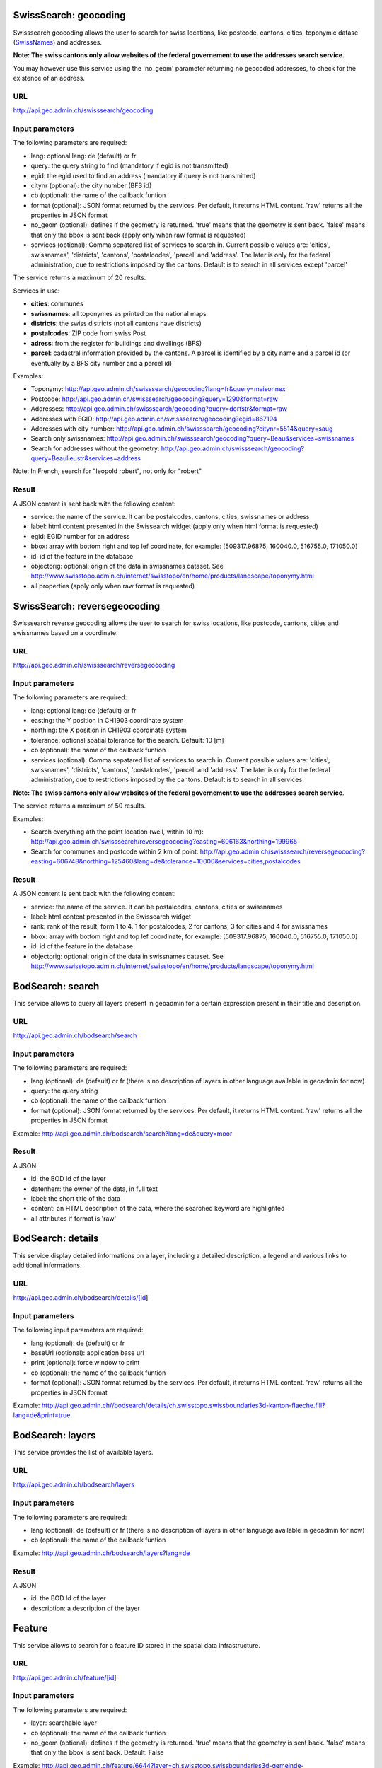 .. raw:: html

   <script type="text/javascript">

   function hidediv(div, showDiv, hideDiv) {
      document.getElementById(div).style.visibility = 'hidden';
      document.getElementById(div).style.display = 'none';
      document.getElementById(hideDiv).style.visibility = 'hidden';
      document.getElementById(hideDiv).style.display = 'none';
      document.getElementById(showDiv).style.visibility = 'visible';
      document.getElementById(showDiv).style.display = 'block';
   }

   function showdiv(div, showDiv, hideDiv) {
      document.getElementById(div).style.visibility = 'visible';
      document.getElementById(div).style.display = 'block';
      document.getElementById(showDiv).style.visibility = 'hidden';
      document.getElementById(showDiv).style.display = 'none';
      document.getElementById(hideDiv).style.visibility = 'visible';
      document.getElementById(hideDiv).style.display = 'block';
   }
   </script>



SwissSearch: geocoding
----------------------

Swisssearch geocoding allows the user to search for swiss locations, like postcode, cantons, cities, toponymic datase (`SwissNames <http://www.swisstopo.admin.ch/internet/swisstopo/en/home/products/landscape/toponymy.html>`_) and addresses.

**Note: The swiss cantons only allow websites of the federal governement to use the addresses search service.**

You may however use this service using the 'no_geom' parameter returning no geocoded addresses,
to check for the existence of an address.

URL
^^^

http://api.geo.admin.ch/swisssearch/geocoding

Input parameters
^^^^^^^^^^^^^^^^

The following parameters are required:

- lang: optional lang: de (default) or fr
- query: the query string to find (mandatory if egid is not transmitted)
- egid: the egid used to find an address (mandatory if query is not transmitted)
- citynr (optional): the city number (BFS id)
- cb (optional): the name of the callback funtion
- format (optional): JSON format returned by the services. Per default, it returns HTML content. 'raw' returns all the properties in JSON format
- no_geom (optional): defines if the geometry is returned. 'true' means that the geometry is sent back. 'false' means that only the bbox is sent back (apply only when raw format is requested)
- services (optional): Comma sepatared list of services to search in. Current possible values are: 'cities', swissnames', 'districts', 'cantons', 'postalcodes', 'parcel' and 'address'. The later is only for the federal administration, due to restrictions imposed by the cantons. Default is to search in all services except 'parcel'

The service returns a maximum of 20 results.

Services in use:

- **cities**: communes
- **swissnames**: all toponymes as printed on the national maps
- **districts**: the swiss districts (not all cantons have districts)
- **postalcodes**: ZIP code from swiss Post
- **adress**: from the register for buildings and dwellings (BFS)
- **parcel**: cadastral information provided by the cantons. A parcel is identified by a city name and a parcel id (or eventually by a BFS city number and a parcel id)

Examples:

- Toponymy: `http://api.geo.admin.ch/swisssearch/geocoding?lang=fr&query=maisonnex <../../../swisssearch/geocoding?lang=fr&query=maisonnex>`_
- Postcode: `http://api.geo.admin.ch/swisssearch/geocoding?query=1290&format=raw <../../../swisssearch/geocoding?query=1290&format=raw>`_
- Addresses: `http://api.geo.admin.ch/swisssearch/geocoding?query=dorfstr&format=raw <../../../swisssearch/geocoding?query=dorfstr&format=raw>`_
- Addresses with EGID: `http://api.geo.admin.ch/swisssearch/geocoding?egid=867194 <../../../swisssearch/geocoding?egid=867194>`_
- Addresses with city number: `http://api.geo.admin.ch/swisssearch/geocoding?citynr=5514&query=saug <../../../swisssearch/geocoding?citynr=5514&query=saug>`_ 
- Search only swissnames: `http://api.geo.admin.ch/swisssearch/geocoding?query=Beau&services=swissnames <../../../swisssearch/geocoding?query=Beau&services=swissnames>`_
- Search for addresses without the geometry: `http://api.geo.admin.ch/swisssearch/geocoding?query=Beaulieustr&services=address <../../../swisssearch/geocoding?query=Beaulieustr&services=address&no_geom=true>`_

Note: In French, search for "leopold robert", not only for "robert"

Result
^^^^^^

A JSON content is sent back with the following content:

- service: the name of the service. It can be postalcodes, cantons, cities, swissnames or address
- label: html content presented in the Swissearch widget (apply only when html format is requested)
- egid: EGID number for an address
- bbox: array with bottom right and top lef coordinate, for example: [509317.96875, 160040.0, 516755.0, 171050.0]
- id: id of the feature in the database
- objectorig: optional: origin of the data in swissnames dataset. See http://www.swisstopo.admin.ch/internet/swisstopo/en/home/products/landscape/toponymy.html
- all properties (apply only when raw format is requested)

SwissSearch: reversegeocoding
-----------------------------

Swisssearch reverse geocoding allows the user to search for swiss locations, like postcode, cantons, cities and swissnames based on a coordinate.

URL
^^^

http://api.geo.admin.ch/swisssearch/reversegeocoding

Input parameters
^^^^^^^^^^^^^^^^

The following parameters are required:

- lang: optional lang: de (default) or fr
- easting: the Y position in CH1903 coordinate system
- northing: the X position in CH1903 coordinate system
- tolerance: optional spatial tolerance for the search. Default: 10 [m]
- cb (optional): the name of the callback funtion
- services (optional): Comma sepatared list of services to search in. Current possible values are: 'cities', swissnames', 'districts', 'cantons', 'postalcodes', 'parcel' and 'address'. The later is only for the federal administration, due to restrictions imposed by the cantons. Default is to search in all services

**Note: The swiss cantons only allow websites of the federal governement to use the addresses search service**.

The service returns a maximum of 50 results.

Examples:

- Search everything ath the point location (well, within 10 m): `http://api.geo.admin.ch/swisssearch/reversegeocoding?easting=606163&northing=199965 <../../../swisssearch/reversegeocoding?easting=606163&northing=199965>`_
- Search for communes and postcode within 2 km of point: `http://api.geo.admin.ch/swisssearch/reversegeocoding?easting=606748&northing=125460&lang=de&tolerance=10000&services=cities,postalcodes <../../../swisssearch/reversegeocoding?easting=606748&northing=125460&lang=de&tolerance=2000&services=cities,postalcodes>`_

Result
^^^^^^

A JSON content is sent back with the following content:

- service: the name of the service. It can be postalcodes, cantons, cities or swissnames
- label: html content presented in the Swissearch widget
- rank: rank of the result, form 1 to 4. 1 for postalcodes, 2 for cantons, 3 for cities and 4 for swissnames
- bbox: array with bottom right and top lef coordinate, for example: [509317.96875, 160040.0, 516755.0, 171050.0]
- id: id of the feature in the database
- objectorig: optional: origin of the data in swissnames dataset. See http://www.swisstopo.admin.ch/internet/swisstopo/en/home/products/landscape/toponymy.html

BodSearch: search
-----------------

This service allows to query all layers present in geoadmin for a certain expression present in their title and description.

URL
^^^

http://api.geo.admin.ch/bodsearch/search

Input parameters
^^^^^^^^^^^^^^^^ 

The following parameters are required:

- lang (optional): de (default) or fr (there is no description of layers in other language available in geoadmin for now)
- query: the query string
- cb (optional): the name of the callback funtion
- format (optional): JSON format returned by the services. Per default, it returns HTML content. 'raw' returns all the properties in JSON format

Example: http://api.geo.admin.ch/bodsearch/search?lang=de&query=moor

Result
^^^^^^

A JSON 

- id: the BOD Id of the layer
- datenherr: the owner of the data, in full text
- label: the short title of the data
- content: an HTML description of the data, where the searched keyword are highlighted
- all attributes if format is 'raw'


BodSearch: details
------------------

This service display detailed informations on a layer, including a detailed description, a legend and various links to additional informations.

URL
^^^

http://api.geo.admin.ch/bodsearch/details/[id]

Input parameters
^^^^^^^^^^^^^^^^

The following input parameters are required:

- lang (optional): de (default) or fr
- baseUrl (optional): application base url
- print (optional): force window to print
- cb (optional): the name of the callback funtion
- format (optional): JSON format returned by the services. Per default, it returns HTML content. 'raw' returns all the properties in JSON format

Example: http://api.geo.admin.ch//bodsearch/details/ch.swisstopo.swissboundaries3d-kanton-flaeche.fill?lang=de&print=true

BodSearch: layers
-----------------

This service provides the list of available layers.

URL
^^^

http://api.geo.admin.ch/bodsearch/layers

Input parameters
^^^^^^^^^^^^^^^^

The following parameters are required:

- lang (optional): de (default) or fr (there is no description of layers in other language available in geoadmin for now)
- cb (optional): the name of the callback funtion

Example: http://api.geo.admin.ch/bodsearch/layers?lang=de

Result
^^^^^^

A JSON

- id: the BOD Id of the layer
- description: a description of the layer

Feature
-------

This service allows to search for a feature ID stored in the spatial data infrastructure.

URL
^^^

http://api.geo.admin.ch/feature/[id]

Input parameters
^^^^^^^^^^^^^^^^

The following parameters are required:

- layer: searchable layer
- cb (optional): the name of the callback funtion
- no_geom (optional): defines if the geometry is returned. 'true' means that the geometry is sent back. 'false' means that only the bbox is sent back. Default: False

Example: http://api.geo.admin.ch/feature/6644?layer=ch.swisstopo.swissboundaries3d-gemeinde-flaeche.fill&cb=Ext.ux.JSONP.callback

Result
^^^^^^

A GeoJSON representation of the found feature.


Feature: search
---------------

This service allows to search within the feature stored in the spatial data infrastructure.

URL
^^^

http://api.geo.admin.ch/feature/search

Input parameters
^^^^^^^^^^^^^^^^ 

The following parameters are required:

- lang (optional): de (default) or fr (there is no description of layers in other language available in geoadmin for now)
- layers: list of searchable layers
- bbox: array with bottom right and top lef coordinate, for example: [509317.96875, 160040.0, 516755.0, 171050.0]
- cb (optional): the name of the callback funtion
- baseUrl (optional): application base url
- format (optional): GeoJSON format returned by the services. Per default, it returns HTML content. 'raw' returns all the properties in GeoJSON format. 
- no_geom (optional): defines if the geometry is returned. 'true' means that the geometry is sent back. 'false' means that only the bbox is sent back. Default: False

Example: http://api.geo.admin.ch/feature/search?lang=en&layers=ch.swisstopo.swissboundaries3d-kanton-flaeche.fill&bbox=592725%2C209304.998016%2C595975%2C212554.998016&cb=Ext.ux.JSONP.callback

Result
^^^^^^

A GeoJSON representation of the found features.

Feature: bbox
-------------

This service allows to obtain the bbox of the searched features.

URL
^^^

http://api.geo.admin.ch/feature/bbox

Input parameters
^^^^^^^^^^^^^^^^ 

The following parameters are required:

- lang (optional): de (default) or fr (there is no description of layers in other language available in geoadmin for now)
- layer: searchable layer
- ids: comma separated list of feature id
- cb (optional): the name of the callback function

Example: http://api.geo.admin.ch/feature/bbox?layer=ch.swisstopo.swissboundaries3d-gemeinde-flaeche.fill&ids=6644&cb=Ext.ux.JSONP.callback

Result
^^^^^^

A GeoJSON representation of the found features.

Feature: geometry
-----------------

This service allows to obtain the geometry of the searched features.

URL
^^^

http://api.geo.admin.ch/feature/geometry

Input parameters
^^^^^^^^^^^^^^^^ 

The following parameters are required:

- lang (optional): de (default) or fr (there is no description of layers in other language available in geoadmin for now)
- layer: searchable layer
- ids: comma separated list of feature id
- cb (optional): the name of the callback funtion

Example: http://api.geo.admin.ch/feature/geometry?layer=ch.swisstopo.swissboundaries3d-gemeinde-flaeche.fill&ids=6644&cb=Ext.ux.JSONP.callback

Result
^^^^^^

A GeoJSON representation of the found features.

Profile.json
------------

This service allows to obtain elevation information for a polyline. **Note: this service is not freely accessible (fee required)**.

URL
^^^

http://api.geo.admin.ch/profile.json

Input parameters
^^^^^^^^^^^^^^^^

The following parameters are required:

- geom: GeoJSON representation of the polyline (type = LineString)
- elevation_models (optional): comma separated list of elevation models. Two elevation models are available DTM25 and DTM2 (swissALTI3D). Default: DTM25
- nb_points (optional): number of points used for the polyline segmentization. Default: 200
- cb (optional): the name of the callback funtion
- offset (optional): offset value (int) for using the exponential moving average algorithm (http://en.wikipedia.org/wiki/Moving_average#Exponential_moving_average). For a given value, the offset value specify the number of values before and after used to calculate the average.

Example: `http://api.geo.admin.ch/profile.json?geom={"type"%3A"LineString"%2C"coordinates"%3A[[550050%2C206550]%2C[556950%2C204150]%2C[561050%2C207950]]} <http://api.geo.admin.ch/profile.json?geom={"type"%3A"LineString"%2C"coordinates"%3A[[550050%2C206550]%2C[556950%2C204150]%2C[561050%2C207950]]}>`_

Result
^^^^^^

A JSON, with a "profile" root:

- alts: an object containing the elevation [m] obtained from the elevation model
- dist: distance [m]  from the first vertex of the polyline
- easting: the Y position in CH1903 coordinate system
- northing: the X position in CH1903 coordinate system

Profile.csv
-----------

This service allows to obtain elevation information for a polyline in CSV format. **Note: this service is not freely accessible (fee required)**.

URL
^^^

http://api.geo.admin.ch/profile.csv

Input parameters
^^^^^^^^^^^^^^^^

The following parameters are required:

- geom: GeoJSON representation of the polyline (type = LineString)
- elevation_models (optional): comma separated list of elevation models. Two elevation models are available DTM25 and DTM2 (swissALTI3D). Default: DTM25
- nb_points (optional): number of points used for the polyline segmentization. Default: 200
- offset (optional): offset value (int) for using the exponential moving average algorithm (http://en.wikipedia.org/wiki/Moving_average#Exponential_moving_average). For a given value, the offset value specify the number of values before and after used to calculate the average.

Example: `http://api.geo.admin.ch/profile.csv?geom={"type"%3A"LineString"%2C"coordinates"%3A[[550050%2C206550]%2C[556950%2C204150]%2C[561050%2C207950]]} <http://api.geo.admin.ch/profile.csv?geom={"type"%3A"LineString"%2C"coordinates"%3A[[550050%2C206550]%2C[556950%2C204150]%2C[561050%2C207950]]}>`_

Result
^^^^^^

A csv file with the distance, easting and northing information. One column per elevation model is provided.

Height
------

This service allows to obtain elevation information for a point. **Note: this service is not freely accessible (fee required)**.

URL
^^^

http://api.geo.admin.ch/height

Input parameters
^^^^^^^^^^^^^^^^

The following parameters are required:

- easting: the Y position in CH1903 coordinate system
- northing: the X position in CH1903 coordinate system
- elevation_model (optional): elevation model. Two elevation models are available DTM25 and DTM2 (swissALTI3D). Default: DTM25
- cb (optional): the name of the callback funtion

Example: http://api.geo.admin.ch/height?easting=600000&northing=200000

Result
^^^^^^

A JSON containing the height information.

.. _wmts_description:

WMTS
----

A RESTFul implementation of the `WMTS <http://www.opengeospatial.org/standards/wmts>`_ `OGC <http://www.opengeospatial.org/>`_ standard.
For detailed information, see See `WMTS OGC standard <http://www.opengeospatial.org/standards/wmts>`_

URL
^^^

- http://wmts.geo.admin.ch
- http://wmts0.geo.admin.ch
- http://wmts1.geo.admin.ch
- http://wmts2.geo.admin.ch
- http://wmts3.geo.admin.ch
- http://wmts4.geo.admin.ch

GetCapabilities
^^^^^^^^^^^^^^^
The GetCapabilites document provides informations on the service, along with layer description, both in german and french.

http://wmts.geo.admin.ch/1.0.0/WMTSCapabilities.xml

http://wmts.geo.admin.ch/1.0.0/WMTSCapabilities.xml?lang=fr

Parameters
^^^^^^^^^^

Only the RESTFul interface ist implemented. No KVP and SOAP.

A request is in the form:

    ``http://<ServerName>/<ProtocoleVersion>/<LayerName>/<Stylename>/<Time>/<TileMatrixSet>/<TileSetId>/<TileRow>/<TileCol>.<FormatExtension>``

with the following parameters:

===================    =============================   ==========================================================================
Parameter              Example                         Explanation
===================    =============================   ==========================================================================
ServerName             wmts[0-4].geo.admin.ch
Version                1.0.0                           WMTS protocol version
Layername              ch.bfs.arealstatistik-1997      See the WMTS `GetCapabilities <http://wmts.geo.admin.ch/1.0.0/WMTSCapabilities.xml>`_ document.
StyleName              default                         mostly constant
Time                   2010, 2010-01                   Date of tile generation in (ISO-8601). Some dataset will be updated quite often.
TileMatrixSet          21781 (constant)                EPSG code for LV03/CH1903
TileSetId              22                              Zoom level (see below)
TileRow                236
TileCol                284
FormatExtension        png                             Mostly png, except for some raster layer (pixelkarte and swissimage)
===================    =============================   ==========================================================================


The *<TileMatrixSet>* **21781** is as follow defined::

  MinX              420000
  MaxX              900000
  MinY               30000
  MaxY              350000
  TileWidth            256

With the *<tileOrigin>* in the top left corner of the bounding box.

===============  ========= ========= ============ ======== ======== =============== ================
Resolution [m]   Zoomlevel Map zoom  Tile width m Tiles X  Tiles Y    Tiles          Scale at 96 dpi
===============  ========= ========= ============ ======== ======== =============== ================
      4000            0                  1024000        1        1               1
      3750            1                   960000        1        1               1
      3500            2                   896000        1        1               1
      3250            3                   832000        1        1               1
      3000            4                   768000        1        1               1
      2750            5                   704000        1        1               1
      2500            6                   640000        1        1               1
      2250            7                   576000        1        1               1
      2000            8                   512000        1        1               1
      1750            9                   448000        2        1               2
      1500           10                   384000        2        1               2
      1250           11                   320000        2        1               2
      1000           12                   256000        2        2               4
       750           13                   192000        3        2               6
       650           14        0          166400        3        2               6    1 : 2'456'694
       500           15        1          128000        4        3              12    1 : 1'889'765
       250           16        2           64000        8        5              40    1 : 944'882
       100           17        3           25600       19       13             247    1 : 377'953
        50           18        4           12800       38       25             950    1 : 188'976
        20           19        5            5120       94       63           5'922    1 : 75'591
        10           20        6            2560      188      125          23'500    1 : 37'795
         5           21        7            1280      375      250          93'750    1 : 18'898
       2.5           22        8             640      750      500         375'000    1 : 9'449
         2           23        9             512      938      625         586'250    1 : 7'559
       1.5           24                      384     1250      834       1'042'500             
         1           25       10             256     1875     1250       2'343'750    1 : 3'780
       0.5           26       11             128     3750     2500       9'375'000    1 : 1'890
       0.25          27       12              64     7500     5000      37'500'000    1 : 945
       0.1           28       13              32    15000    10000     150'000'000    1 : 378
===============  ========= ========= ============ ======== ======== =============== ================



**Notes**

 #. The zoom level 24 (resolution 1.5m) has been generated, but is not currently used in the API.
 #. The zoom level 27 and 28 (resolution 0.25m and 0.1m) is only available for a few layers, e.g. swissimage or cadastral web map. For the others 
    layers it is only a client zoom (tiles are stretched).

Result
^^^^^^

A tile.

http://wmts1.geo.admin.ch/1.0.0/ch.swisstopo.pixelkarte-farbe/default/20110401/21781/20/58/70.jpeg

Usage Example
^^^^^^^^^^^^^

.. raw:: html

   <body>
      <script type="text/javascript" src="../../../loader.js"> </script>
      <a href="javascript:geolocate()" style="padding: 0 0 0 0;margin:10px !important;">Click here to center the map at your current location</a>
      <div id="mymap1" style="width:800px;height:600px;border:1px solid grey;padding: 0 0 0 0;margin:10px !important;"></div>  
   </body>

.. raw:: html

    <a id="showRef1" href="javascript:showdiv('codeBlock1','showRef1','hideRef1')">Show code</a>
    <a id="hideRef1" href="javascript:hidediv('codeBlock1','showRef1','hideRef1')" style="display: none; visibility: hidden">Hide code</a>
    <div id="codeBlock1" style="display: none; visibility: hidden">

.. code-block:: html

   <script type="text/javascript">
   var map;
   var format;

   var geolocate = function() {
       if (navigator.geolocation) {
           /* geolocation is available  */
           navigator.geolocation.getCurrentPosition(function(position) {
               positionCH = new OpenLayers.LonLat(position.coords.longitude, position.coords.latitude);
               positionCH.transform(new OpenLayers.Projection("EPSG:4326"), new OpenLayers.Projection("EPSG:21781"));
               map.setCenter(positionCH, 22);
           });
       } else {
           alert("Your browser doesn't support geolocation. Upgrade to a modern browser ;-)");
       }
   };

   function init() {


       OpenLayers.ImgPath = "http://map.geo.admin.ch/main/wsgi/lib/GeoAdmin.ux/Map/img/";

       var format = new OpenLayers.Format.WMTSCapabilities({

       });


       map = new OpenLayers.Map({
           div: "mymap1",
           projection: "EPSG:21781",
           units: "m",
           controls: [
               new OpenLayers.Control.Navigation(),
               new OpenLayers.Control.PanZoomBar(),
               new OpenLayers.Control.ScaleLine({maxWidth: 120})
           ],
           maxExtent: new OpenLayers.Bounds(0, 0, 1200000, 1200000),
           //restrictedExtent: new OpenLayers.Bounds.fromArray(veloland.config.maxExtent),
           resolutions: [650,500,250,100,50,20,10,5,2.5]
       });

       var voidLayer = new OpenLayers.Layer.WMS("pk (wms)",
               "http://wms.geo.admin.ch/", {'format':'jpeg', 'layers':  'ch.swisstopo.pixelkarte-farbe-pk1000'}, {'buffer':1,  isBaseLayer:true, singleTile: true, opacity:0.0, displayInLayerSwitcher: false
       });


       map.addLayers([voidLayer]);

       OpenLayers.Request.GET({
           url: "../../../ogcproxy?url=http://wmts.geo.admin.ch/1.0.0/WMTSCapabilities.xml?lang=fr",
           params: {
               SERVICE: "WMTS",
               VERSION: "1.0.0",
               REQUEST: "GetCapabilities"
           },
           success: function(request) {
               var doc = request.responseXML;
               if (!doc || !doc.documentElement) {
                   doc = request.responseText;
               }

               if (!doc || doc.length <1) { alert("Trouble parsing the getCapabilities document"); return false;}
               var capabilities = format.read(doc);

               var layer = format.createLayer(capabilities, {
                   layer: "ch.swisstopo.pixelkarte-farbe",
                   matrixSet: "21781",
                   format: "image/jpeg",
                   opacity: 1.0,
                   isBaseLayer: false,
                   requestEncoding: "REST",
                   style: "default" ,  // must be provided
                   dimensions: ['Time'],
                   params: {'time': '20110401'},
                   formatSuffix: 'jpeg'
               });
               map.addLayer(layer);
           },
           failure: function() {
               alert("Trouble getting capabilities doc");
               OpenLayers.Console.error.apply(OpenLayers.Console, arguments);
           }
       });

       map.setCenter(new OpenLayers.LonLat(650000, 180000), 2);
   }



   </script>
   <body onload="init();">
      <a href="javascript:geolocate()" style="padding: 0 0 0 0;margin:10px !important;">
                      Click here to center the map at your current location</a>
      <div id="mymap1" style="width:800px;height:600px;border:1px solid grey;padding: 0 0 0 0;margin:10px !important;"></div>
      <script type="text/javascript" src="http://api.geo.admin.ch/loader.js"></script>
   </body>

.. raw:: html

    </div>



GcSearch: metadata access
-------------------------

GcSearch (Geocat Search) allows the user to access the layers stored in GeoCat.

URL
^^^

http://api.geo.admin.ch/main/wsgi/gcsearch/search

Input parameters
^^^^^^^^^^^^^^^^

The following parameters are required:

- lang: optional lang: de or fr
- query: the query string to find (mandatory if egid is not transmitted)
- cb: (optional) the name of the callback funtion (JSON or JSONP)
- keyword: the word to look for in the abstract of the layer

Examples: http://api.geo.admin.ch/main/wsgi/gcsearch/search?query=wasser&lang=de&keyword=wasser

Result
^^^^^^

A JSON content is sent back with the following content

- resolution_distance: the resolution of the map
- extent: the extent of the layer
- downloads: where to download the layer
- web_links: the web link where you can find extra inforamtion about the layer
- alternate_title: the layer can possess an alternative title
- date: date of the publication in Geocat
- data_provider: the provider of the layer
- legal_constraints: define under which legal constraints the layer is accessible
- id: the geocat identification number of the layer
- name: the title of the layer in geocat
- copyright: the name of the copyright
- thematic_geoportals: define on which geoportal the layer appears
- equivalent_scales: the scale of the layer
- data_provider_link: the URL of the dataprovider
- copyright_link: the URL related to the copyright
- abstract: a short description of the layer



.. raw:: html

   <script type="text/javascript">
   var map;
   var format;

   var geolocate = function() {
       if (navigator.geolocation) {
           /* geolocation is available  */
           navigator.geolocation.getCurrentPosition(function(position) {
               positionCH = new OpenLayers.LonLat(position.coords.longitude, position.coords.latitude);
               positionCH.transform(new OpenLayers.Projection("EPSG:4326"), new OpenLayers.Projection("EPSG:21781"));
               map.setCenter(positionCH, 22);
           });
       } else {
           alert("Your browser doesn't support geolocation. Upgrade to a modern browser ;-)");
       }
   };

   function init() {


       OpenLayers.ImgPath = "http://map.geo.admin.ch/main/wsgi/lib/GeoAdmin.ux/Map/img/";

       var format = new OpenLayers.Format.WMTSCapabilities({

       });


       map = new OpenLayers.Map({
           div: "mymap1",
           projection: "EPSG:21781",
           units: "m",
           controls: [
               new OpenLayers.Control.Navigation(),
               new OpenLayers.Control.PanZoomBar(),
               new OpenLayers.Control.ScaleLine({maxWidth: 120})
           ],
           maxExtent: new OpenLayers.Bounds(0, 0, 1200000, 1200000),
           //restrictedExtent: new OpenLayers.Bounds.fromArray(veloland.config.maxExtent),
           resolutions: [650,500,250,100,50,20,10,5,2.5]
       });

       var voidLayer = new OpenLayers.Layer.WMS("pk (wms)",
               "http://wms.geo.admin.ch/", {'format':'jpeg', 'layers':  'ch.swisstopo.pixelkarte-farbe-pk1000'}, {'buffer':1,  isBaseLayer:true, singleTile: true, opacity:0.0, displayInLayerSwitcher: false
       });


       map.addLayers([voidLayer]);

       OpenLayers.Request.GET({
           url: "../../../ogcproxy?url=http://wmts.geo.admin.ch/1.0.0/WMTSCapabilities.xml?lang=fr",
           params: {
               SERVICE: "WMTS",
               VERSION: "1.0.0",
               REQUEST: "GetCapabilities"
           },
           success: function(request) {
               var doc = request.responseXML;
               if (!doc || !doc.documentElement) {
                   doc = request.responseText;
               }

               if (!doc || doc.length <1) { alert("Trouble parsing the getCapabilities document"); return false;}
               var capabilities = format.read(doc);
               var layer = format.createLayer(capabilities, {
                   layer: "ch.swisstopo.pixelkarte-farbe",
                   matrixSet: "21781",
                   format: "image/jpeg",
                   opacity: 1.0,
                   isBaseLayer: false,
                   requestEncoding: "REST",
                   style: "default" ,  // must be provided
                   dimensions: ['Time'],
                   params: {'time': '20110401'},
                   formatSuffix: 'jpeg'
               });
               map.addLayer(layer);
           },
           failure: function() {
               alert("Trouble getting capabilities doc");
               OpenLayers.Console.error.apply(OpenLayers.Console, arguments);
           }
       });

       map.setCenter(new OpenLayers.LonLat(650000, 180000), 2);
   }
   

   </script>

   <body onload="init();">
       <!-- <script type="text/javascript" src="../../../loader.js"></script>    -->
   </body>

